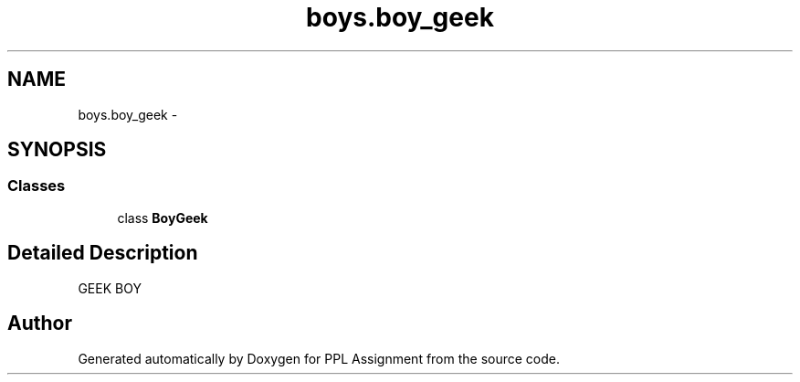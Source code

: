 .TH "boys.boy_geek" 3 "Sun Feb 26 2017" "PPL Assignment" \" -*- nroff -*-
.ad l
.nh
.SH NAME
boys.boy_geek \- 
.SH SYNOPSIS
.br
.PP
.SS "Classes"

.in +1c
.ti -1c
.RI "class \fBBoyGeek\fP"
.br
.in -1c
.SH "Detailed Description"
.PP 

.PP
.nf
GEEK BOY
.fi
.PP
 
.SH "Author"
.PP 
Generated automatically by Doxygen for PPL Assignment from the source code\&.
